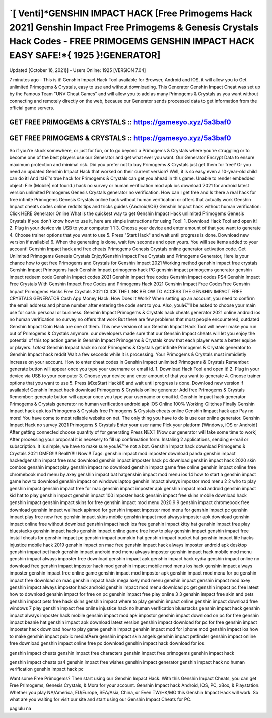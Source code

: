 `[ Venti]*GENSHIN IMPACT HACK [Free Primogems Hack 2021] Genshin Impact Free Primogems & Genesis Crystals Hack Codes - FREE PRIMOGEMS GENSHIN IMPACT HACK EASY SAFE!*{ 1925 }!GENERATOR]
========================================================================================================================================================================================

Updated [October 16, 2021}] - Users Online: 1925 [VERSION 7.04]

7 minutes ago - This is it! Genshin Impact Hack Tool available for Browser, Android and IOS, it will allow you to
Get unlimited Primogems & Crystals, easy to use and without downloading. This Generator Genshin Impact
Cheat was set up by the Famous Team "UNV Cheat Games" and will allow you to add as many Primogems &
Crystals as you want without connecting and remotely directly on the web, because our Generator sends processed
data to get information from the official game servers.

GET FREE PRIMOGEMS & CRYSTALS :: https://gamesyo.xyz/5a3baf0
------------------------------------------------------------

GET FREE PRIMOGEMS & CRYSTALS :: https://gamesyo.xyz/5a3baf0
------------------------------------------------------------

So if you're stuck somewhere, or just for fun, or to go beyond a Primogems & Crystals where you're struggling or
to become one of the best players use our Generator and get what ever you want. Our Generator Encrypt Data to
ensure maximum protection and minimal risk. Did you prefer not to buy Primogems & Crystals just get them for
free? Or you need an updated Genshin Impact Hack that worked on their current version? Well, it is so easy even
a 10-year-old child can do it! And itâ€™s true hack for Primogems & Crystals can get you ahead in this game.
Unable to render embedded object: File (Mobile) not found.) hack no survey or human verification mod apk ios
download 2021 for android latest version unlimited Primogems Genesis Crystals generator no verification. How
can I get free and Is there a real hack for free infinite Primogems Genesis Crystals online hack without human
verification or offers that actually work Genshin Impact cheats codes online reddits tips and tricks guides
{Android/iOS}
Genshin Impact hack without human verification: Click HERE Generator Online What is the quickest way to get
Genshin Impact Hack unlimited Primogems Genesis Crystals If you don't know how to use it, here are simple
instructions for using Tool! 1. Download Hack Tool and open it! 2. Plug in your device via USB to your computer
1
1
3. Choose your device and enter amount of that you want to generate 4. Choose trainer options that you want to
use 5. Press "Start Hack" and wait until progress is done. Download new version if available! 6. When the
generating is done, wait few seconds and open yours. You will see items added to your account! Genshin Impact
hack and free cheats Primogems Genesis Crystals online generator activation code. Get Unlimited Primogems
Genesis Crystals Enjoy!Genshin Impact Free Crystals and Primogems Generator, Here is your chance how to get
free Primogems and Crystals for Genshin Impact 2021 Working method genshin impact free crystals Genshin
Impact Primogems hack Genshin Impact primogems hack PC genshin impact primogems generator genshin
impact redeem code Genshin Impact codes 2021 Genshin Impact free codes Genshin Impact codes PS4 Genshin
Impact Free Crystals With Genshin Impact Free Codes and Primogems Hack 2021 Genshin Impact Free CodesFree Genshin Impact Primogems Hacks Free Crystals 2021 CLICK THE LINK BELOW TO ACCESS THE
GENSHIN IMPACT FREE CRYSTALS GENERATOR
Cash App Money Hack: How Does It Work? When setting up an account, you need to confirm the email address
and phone number after entering the code sent to you. Also, youâ€™ll be asked to choose your main use for cash:
personal or business.
Genshin Impact Primogems & Crystals hack cheats generator 2021 online android ios no human verification no
survey no offers that work But there are few problems that most people encountered, outdated Genshin Impact
Coin Hack are one of them. This new version of our Genshin Impact Hack Tool will never make you run out of
Primogems & Crystals anymore. our developers made sure that our Genshin Impact cheats will let you enjoy the
potential of this top action game in Genshin Impact Primogems & Crystals know that each player wants a better
equipe or players. *Latest* Genshin Impact hack no root Primogems & Crystals get infinite Primogems &
Crystals generator to Genshin Impact hack reddit Wait a few seconds while it is processing. Your Primogems &
Crystals must immidietly increase on your account.
How to enter cheat codes in Genshin Impact unlimited Primogems & Crystals Remember: generate button will
appear once you type your username or email id. 1. Download Hack Tool and open it! 2. Plug in your device via
USB to your computer 3. Choose your device and enter amount of that you want to generate 4. Choose trainer
options that you want to use 5. Press â€œStart Hackâ€ and wait until progress is done. Download new version if
available! Genshin Impact hack download Primogems & Crystals online generator Add free Primogems &
Crystals Remember: generate button will appear once you type your username or email id. Genshin Impact hack
generator Primogems & Crystals generator no human verification android apk IOS Online 100% Working
Glitches Finally Genshin Impact hack apk ios Primogems & Crystals free Primogems & Crystals cheats online
Genshin Impact hack app Pay no more! You have come to most reliable website on net. The only thing you have
to do is use our online generator. Genshin Impact Hack no survey 2021 Primogems & Crystals Enter your user
name Pick your platform [Windows, iOS or Android] After getting connected choose quantity of for generating
Press NEXT [Now our generator will take some time to work] After processing your proposal it is necesery to fill
up confirmation form. Instaling 2 applications, sending e-mail or subscription. It is simple, we have to make sure
youâ€™re not a bot. Genshin Impact hack download Primogems & Crystals 2021 OMFG!!!! ReallY!!!! Now!!!
Tags:
genshin impact mod imposter download
panda genshin impact hackedgenshin impact free mac download
genshin impact imposter hack pc
download genshin impact hack 2020
skin combos genshin impact
play genshin impact no download
genshin impact game free online
genshin impact online free chromebook
mod menu by axey
genshin impact bat hatgenshin impact mod menu ios 14
how to start a genshin impact game
how to download genshin impact on windows laptop
genshin impact always impostor mod menu
2
2
who to play genshin impact
genshin impact free for mac
genshin impact imposter apk
genshin impact mod android
genshin impact kid hat
to play genshin impact
genshin impact 100 imposter hack
genshin impact free skins mobile
download hack genshin impact
genshin impact skins for free
genshin impact mod menu 2020.9 9
genshin impact chromebook free download
genshin impact wallhack apkmod for genshin impact imposter
mod menu for genshin impact pc
genshin impact play free now
free genshin impact skins mobile
genshin impact mod always imposter apk download
genshin impact online free without download
genshin impact hack ios free
genshin impact kitty hat
genshin impact free play
bluestacks genshin impact hacks
genshin impact online game free
how to play genshin impact
genshin impact free install
cheats for genshin impact pc
genshin impact pumpkin hat
genshin impact bucket hat
genshin impact life hacks
injustice mobile hack 2019
genshin impact on mac free
genshin impact hack always imposter android apk
desktop genshin impact pet
hack genshin impact android mod menu
always imposter genshin impact hack mobile
mod menu genshin impact always imposter
free download genshin impact apk
genshin impact hack cydia
genshin impact online no download free
genshin impact imposter hack mod
genshin impact mobile mod menu ios
hack genshin impact always imposter
genshin impact free online game
genshin impact mod impostor apk
genshin impact mod menu for pc
genshin impact free download on mac
genshin impact hack mega
axey mod menu genshin impact
genshin impact mod axey
genshin impact always impostor hack android
genshin impact mod menu download pc
get genshin impact pc free latest
how to download genshin impact for free on pc
genshin impact free play online
3
3
genshin impact free skin and pets
genshin impact pets free
hack skins genshin impact
where to play genshin impact online
genshin impact download free windows 7
play genshin impact free online
injustice hack no human verification
bluestacks genshin impact hack
genshin impact always imposter hack mobile
genshin impact mod apk impostor
genshin impact download on pc for free
genshin impact beanie hat
genshin impact apk download latest version
genshin impact download for pc for free
genshin impact imposter hack download
how to play game genshin impact
genshin impact mod for iphone
mod genshin impact ios
how to make genshin impact public
mediafÄ±re genshin impact skin
angels genshin impact petfinder
genshin impact online free download
genshin impact online free pc download
genshin impact hack download for ios

genshin impact cheats
genshin impact free characters
genshin impact free primogems
genshin impact hack

genshin impact cheats ps4
genshin impact free wishes
genshin impact generator
genshin impact hack no human verification
genshin impact hack pc

 

Want some Free Primogems? Then start using our Genshin Impact Hack. With this Genshin Impact Cheats, you can get Free Primogems, Genesis Crystals, & Mora for your account. Genshin Impact hack Android, IOS, PC, xBox, & Playstation. Whether you play NA/America, EU/Europe, SEA/Asia, China, or Even TW/HK/MO this Genshin Impact Hack will work. So what are you waiting for visit our site and start using our Genshin Impact Cheats for PC.

 

paglulu na
